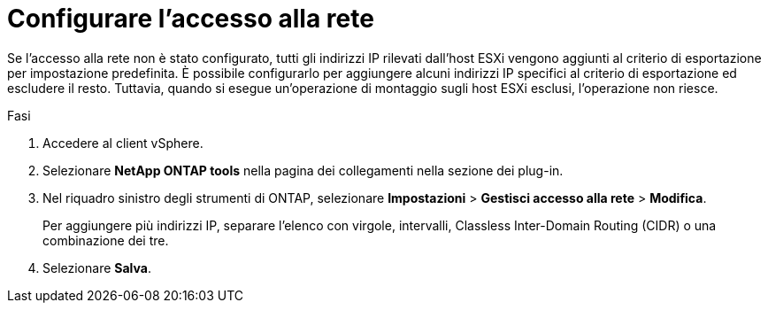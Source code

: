 = Configurare l'accesso alla rete
:allow-uri-read: 
:icons: font
:imagesdir: ../media/


[role="lead"]
Se l'accesso alla rete non è stato configurato, tutti gli indirizzi IP rilevati dall'host ESXi vengono aggiunti al criterio di esportazione per impostazione predefinita. È possibile configurarlo per aggiungere alcuni indirizzi IP specifici al criterio di esportazione ed escludere il resto. Tuttavia, quando si esegue un'operazione di montaggio sugli host ESXi esclusi, l'operazione non riesce.

.Fasi
. Accedere al client vSphere.
. Selezionare *NetApp ONTAP tools* nella pagina dei collegamenti nella sezione dei plug-in.
. Nel riquadro sinistro degli strumenti di ONTAP, selezionare *Impostazioni* > *Gestisci accesso alla rete* > *Modifica*.
+
Per aggiungere più indirizzi IP, separare l'elenco con virgole, intervalli, Classless Inter-Domain Routing (CIDR) o una combinazione dei tre.

. Selezionare *Salva*.

